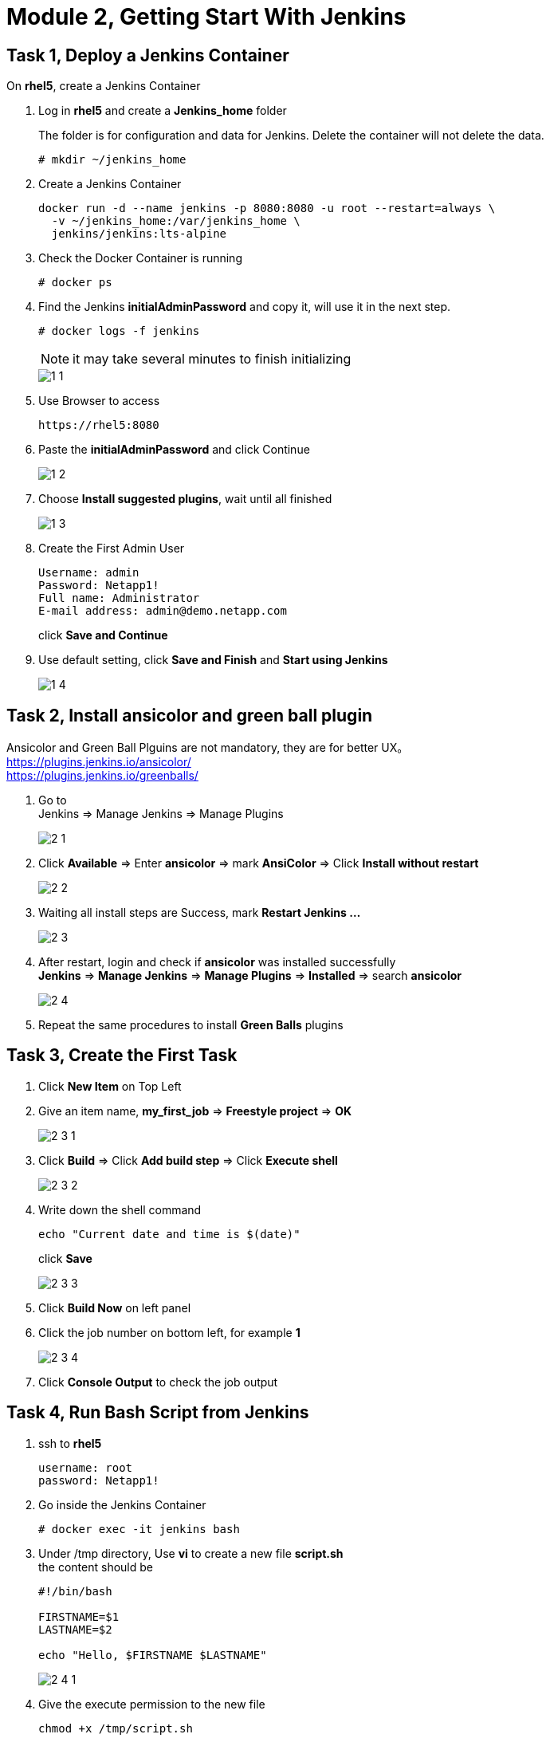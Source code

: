 = Module 2, Getting Start With Jenkins
:hardbreaks:
:nofooter:
:icons: font
:linkattrs:
:imagesdir: ./media/
:keywords: DevOps, Jenkins, Automation, CI, CD

ifdef::env-github[]
:tip-caption: :bulb:
:note-caption: :information_source:
:important-caption: :heavy_exclamation_mark:
:caution-caption: :fire:
:warning-caption: :warning:
endif::[]


== Task 1, Deploy a Jenkins Container

On *rhel5*, create a Jenkins Container

1. Log in *rhel5* and create a *Jenkins_home* folder
+
The folder is for configuration and data for Jenkins. Delete the container will not delete the data.
+
----
# mkdir ~/jenkins_home
----

2. Create a Jenkins Container
+
----
docker run -d --name jenkins -p 8080:8080 -u root --restart=always \
  -v ~/jenkins_home:/var/jenkins_home \
  jenkins/jenkins:lts-alpine
----

3. Check the Docker Container is running
+
----
# docker ps
----

4. Find the Jenkins *initialAdminPassword* and copy it, will use it in the next step.
+
----
# docker logs -f jenkins
----
+
NOTE: it may take several minutes to finish initializing
+
image::1_1.png[]

5. Use Browser to access
+
----
https://rhel5:8080
----

6. Paste the *initialAdminPassword* and click Continue
+
image::1_2.png[]

7. Choose *Install suggested plugins*, wait until all finished
+
image::1_3.png[]

8. Create the First Admin User
+
----
Username: admin
Password: Netapp1!
Full name: Administrator
E-mail address: admin@demo.netapp.com
----
click *Save and Continue*

9. Use default setting, click *Save and Finish* and *Start using Jenkins*
+
image::1_4.png[]


== Task 2, Install ansicolor and green ball plugin

====
Ansicolor and Green Ball Plguins are not mandatory, they are for better UX。
https://plugins.jenkins.io/ansicolor/
https://plugins.jenkins.io/greenballs/
====

1. Go to
Jenkins => Manage Jenkins => Manage Plugins
+
image::2_1.png[]

2. Click *Available* => Enter *ansicolor* => mark *AnsiColor* => Click *Install without restart*
+
image::2_2.png[]

3. Waiting all install steps are Success, mark *Restart Jenkins ...*
+
image::2_3.png[]

4. After restart, login and check if *ansicolor* was installed successfully
*Jenkins* => *Manage Jenkins* => *Manage Plugins* => *Installed* => search *ansicolor*
+
image::2_4.png[]

5. Repeat the same procedures to install *Green Balls* plugins


== Task 3, Create the First Task
1. Click *New Item* on Top Left

2. Give an item name, *my_first_job* => *Freestyle project* => *OK*
+
image::2_3_1.png[]

3. Click *Build* => Click *Add build step* => Click *Execute shell*
+
image::2_3_2.png[]

4. Write down the shell command
+
----
echo "Current date and time is $(date)"
----
click *Save*
+
image::2_3_3.png[]

5. Click *Build Now* on left panel

6. Click the job number on bottom left, for example *1*
+
image::2_3_4.png[]

7. Click *Console Output* to check the job output


== Task 4, Run Bash Script from Jenkins
1. ssh to *rhel5*
+
----
username: root
password: Netapp1!
----

2. Go inside the Jenkins Container
+
----
# docker exec -it jenkins bash
----

3. Under /tmp directory, Use *vi* to create a new file *script.sh*
the content should be
+
----
#!/bin/bash

FIRSTNAME=$1
LASTNAME=$2

echo "Hello, $FIRSTNAME $LASTNAME"
----
+
image::2_4_1.png[]

4. Give the execute permission to the new file
+
----
chmod +x /tmp/script.sh
----

5. Go back to Jenkins and create a new task
+
Item name:: run_script_from_jenkins
Project Type:: Freestyle project
Build:: Eecute shell

Command::
        FirstName="Jane"
        LastName="Doe"
        /tmp/script.sh $FirstName $LastName
+
image::2_4_2.png[]

6. Click *Save* => *Build Now* => click *build umber* => click *Console Output*
+
image::2_4_3.png[]

== Task 5, Add Parameters
1. Go back to dashboard => click the task *run_script_from_Jenkins* => click *Configure*
+
image::2_5_1.png[]

2. *General* => mark *This project is parameterized* => *Add Parameter* => *String Parameter*
Name:: FristName
Default Value:: Jane
+
image::2_5_2.png[]

3. Add another parameter
Type:: String Parameters
Name:: LastName
Default Value:: Doe

4. Modify *Build*
   Remove::
    FistName="Jane"
    LastName="Doe"
   Only remain::
   /tmp/script.sh $FristName $Lastname

5. *Save* => *Build with Parameters* => *Build*

6. Check output
Click *build number* => *Console Output*
+
image::2_5_3.png[]

== Task 6, Build Periodically
1. Configure the Task *run_script_from_Jenkins*

2. Click *Build Triggers* => Mark *Build periodically*

3. Google *cron job* to find a cronjob editor, generate a task which runs every minute
+
----
* * * * *
----

4. Copy and paste to Jenkins
+
image::2_6_1.png[]

5. *Save*, wait several minutes and check if the Jenkins task runs every minute

6. Change *Configure* and unmark the *Build periodically*
+
image::2_6_2.png[]
